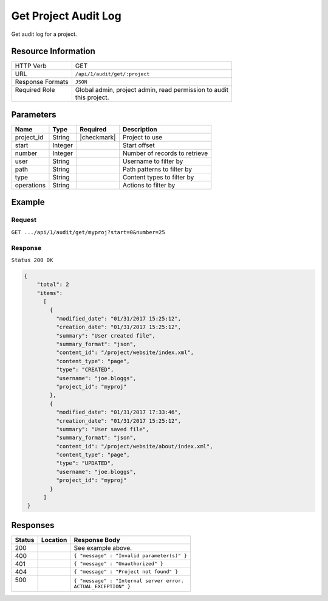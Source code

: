 .. .. include:: /includes/unicode-checkmark.rst

.. _crafter-studio-api-audit-get-project:

=====================
Get Project Audit Log
=====================

Get audit log for a project.

--------------------
Resource Information
--------------------

+----------------------------+-------------------------------------------------------------------+
|| HTTP Verb                 || GET                                                              |
+----------------------------+-------------------------------------------------------------------+
|| URL                       || ``/api/1/audit/get/:project``                                    |
+----------------------------+-------------------------------------------------------------------+
|| Response Formats          || ``JSON``                                                         |
+----------------------------+-------------------------------------------------------------------+
|| Required Role             || Global admin, project admin, read permission to audit            |
||                           || this project.                                                    |
+----------------------------+-------------------------------------------------------------------+

.. todo:: permissions

----------
Parameters
----------

+---------------+-------------+---------------+--------------------------------------------------+
|| Name         || Type       || Required     || Description                                     |
+===============+=============+===============+==================================================+
|| project_id   || String     || |checkmark|  || Project to use                                  |
+---------------+-------------+---------------+--------------------------------------------------+
|| start        || Integer    ||              || Start offset                                    |
+---------------+-------------+---------------+--------------------------------------------------+
|| number       || Integer    ||              || Number of records to retrieve                   |
+---------------+-------------+---------------+--------------------------------------------------+
|| user         || String     ||              || Username to filter by                           |
+---------------+-------------+---------------+--------------------------------------------------+
|| path         || String     ||              || Path patterns to filter by                      |
+---------------+-------------+---------------+--------------------------------------------------+
|| type         || String     ||              || Content types to filter by                      |
+---------------+-------------+---------------+--------------------------------------------------+
|| operations   || String     ||              || Actions to filter by                            |
+---------------+-------------+---------------+--------------------------------------------------+

.. todo:: operations

-------
Example
-------

^^^^^^^
Request
^^^^^^^

``GET .../api/1/audit/get/myproj?start=0&number=25``

^^^^^^^^
Response
^^^^^^^^

``Status 200 OK``

.. code-block:: json

  {
      "total": 2
      "items":
        [
          {
            "modified_date": "01/31/2017 15:25:12",
            "creation_date": "01/31/2017 15:25:12",
            "summary": "User created file",
            "summary_format": "json",
            "content_id": "/project/website/index.xml",
            "content_type": "page",
            "type": "CREATED",
            "username": "joe.bloggs",
            "project_id": "myproj"
          },
          {
            "modified_date": "01/31/2017 17:33:46",
            "creation_date": "01/31/2017 15:25:12",
            "summary": "User saved file",
            "summary_format": "json",
            "content_id": "/project/website/about/index.xml",
            "content_type": "page",
            "type": "UPDATED",
            "username": "joe.bloggs",
            "project_id": "myproj"
          }
        ]
   }

---------
Responses
---------

+---------+-------------------------------------------+---------------------------------------------------+
|| Status || Location                                 || Response Body                                    |
+=========+===========================================+===================================================+
|| 200    ||                                          || See example above.                               |
+---------+-------------------------------------------+---------------------------------------------------+
|| 400    ||                                          || ``{ "message" : "Invalid parameter(s)" }``       |
+---------+-------------------------------------------+---------------------------------------------------+
|| 401    ||                                          || ``{ "message" : "Unauthorized" }``               |
+---------+-------------------------------------------+---------------------------------------------------+
|| 404    ||                                          || ``{ "message" : "Project not found" }``          |
+---------+-------------------------------------------+---------------------------------------------------+
|| 500    ||                                          || ``{ "message" : "Internal server error.``        |
||        ||                                          || ``ACTUAL_EXCEPTION" }``                          |
+---------+-------------------------------------------+---------------------------------------------------+
